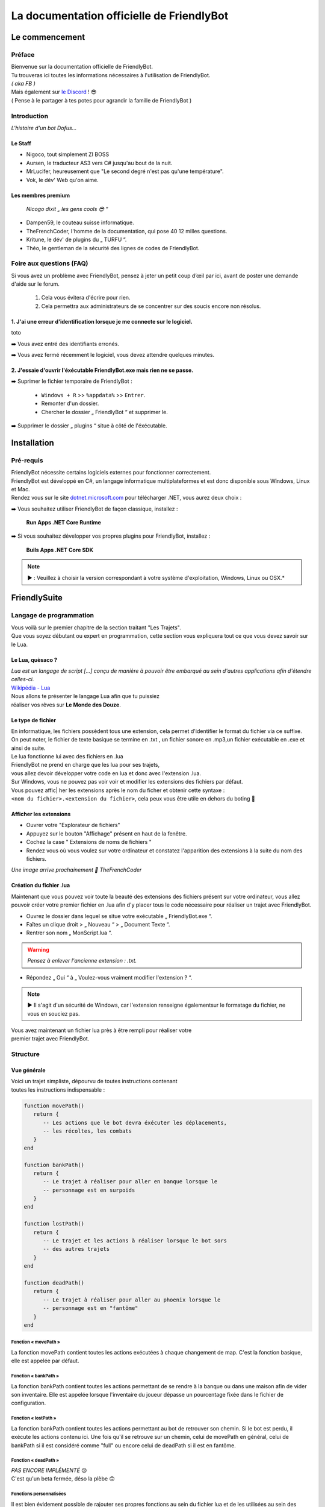 .. FriendlyBot documentation master file, created by
   sphinx-quickstart on Fri Apr 24 15:38:40 2020.
   You can adapt this file completely to your liking, but it should at least
   contain the root `toctree` directive.



##########################################
La documentation officielle de FriendlyBot
##########################################

*******************
**Le commencement**
*******************

**Préface**
===========

| Bienvenue sur la documentation officielle de FriendlyBot.
| Tu trouveras ici toutes les informations nécessaires à l'utilisation de FriendlyBot.
| *( aka FB )*
| Mais également sur `le Discord`_ ! 😎
| ( Pense à le partager à tes potes pour agrandir la famille de FriendlyBot )

.. _le Discord: https://discord.gg/DEUuavq

**Introduction**
================

*L'histoire d'un bot Dofus...*

Le Staff
--------

* Nigoco, tout simplement ZI BOSS
* Aursen, le traducteur AS3 vers C# jusqu'au bout de la nuit.
* MrLucifer, heureusement que "Le second degré n'est pas qu'une température".
* Vok, le dév' Web qu'on aime.

Les membres premium
-------------------

   *Nicogo dixit „ les gens cools 😎 “*

* Dampen59, le couteau suisse informatique.
* TheFrenchCoder, l'homme de la documentation, qui pose 40 12 milles questions.
* Kritune, le dév' de plugins du „ TURFU “.
* Théo, le gentleman de la sécurité des lignes de codes de FriendlyBot.

**Foire aux questions (FAQ)**
================================

Si vous avez un problème avec FriendlyBot, pensez à jeter un petit coup d’œil par ici, avant de poster une demande d'aide sur le forum.

   1. Cela vous évitera d'écrire pour rien.
   2. Cela permettra aux administrateurs de se concentrer sur des soucis encore non résolus.

**1. J'ai une erreur d'identification lorsque je me connecte sur le logiciel.**
-------------------------------------------------------------------------------

toto

➡️ Vous avez entré des identifiants erronés.

➡️ Vous avez fermé récemment le logiciel, vous devez attendre quelques minutes.
   
**2. J'essaie d'ouvrir l'éxécutable FriendlyBot.exe mais rien ne se passe.**
----------------------------------------------------------------------------

➡️ Suprimer le fichier temporaire de FriendlyBot :

   * ``Windows + R`` >> ``%appdata%`` >> ``Entrer``.
   * Remonter d'un dossier.
   * Chercher le dossier „ FriendlyBot “ et supprimer le.

➡️ Supprimer le dossier „ plugins “ situe à côté de l'éxécutable.

****************
**Installation**
****************

**Pré-requis**
==============

| FriendlyBot nécessite certains logiciels externes pour fonctionner correctement.
| FriendlyBot est développé en C#, un langage informatique multiplateformes et est donc disponible sous Windows, Linux et Mac. 
| Rendez vous sur le site `dotnet.microsoft.com`_ pour télécharger .NET, vous aurez deux choix :

➡️ Vous souhaitez utiliser FriendlyBot de façon classique, installez :

   **Run Apps .NET Core Runtime**

➡️ Si vous souhaitez développer vos propres plugins pour FriendlyBot, installez :

   **Buils Apps .NET Core SDK**

.. note::

   ▶️ : Veuillez à choisir la version correspondant à votre système d'exploitation, Windows, Linux ou OSX.*

.. _dotnet.microsoft.com: https://dotnet.microsoft.com/download

*****************
**FriendlySuite**
*****************

**Langage de programmation**
============================

| Vous voilà sur le premier chapitre de la section traitant "Les Trajets".
| Que vous soyez débutant ou expert en programmation, cette section vous expliquera tout ce que vous devez savoir sur le Lua.

**Le Lua, quèsaco ?**
---------------------

| *Lua est un langage de script [...] conçu de manière à pouvoir être embarqué au sein d'autres applications afin d'étendre celles-ci.*
| `Wikipédia - Lua`_

.. _`Wikipédia - Lua`: https://fr.wikipedia.org/wiki/Lua

| Nous allons te présenter le langage Lua afin que tu puissiez
| réaliser vos rêves sur **Le Monde des Douze**.

**Le type de fichier**
----------------------

| En informatique, les fichiers possèdent tous une extension, cela permet  d'identifier le format du fichier via ce suffixe.
| On peut noter, le fichier de texte basique se termine en .txt , un fichier sonore en .mp3,un fichier exécutable en .exe et ainsi de suite.
 
| Le lua fonctionne lui avec des fichiers en .lua

| FriendlyBot ne prend en charge que les lua pour ses trajets,
| vous allez devoir développer votre code en lua et donc avec l'extension .lua.

| Sur Windows, vous ne pouvez pas voir voir et modifier les extensions des fichiers par défaut.
| Vous pouvez affic| her les extensions après le nom du ficher et obtenir cette syntaxe :
| ``<nom du fichier>.<extension du fichier>``, cela peux vous être utile en dehors du boting 🙂

**Afficher les extensions**
---------------------------

* Ouvrer votre "Explorateur de fichiers"
* Appuyez sur le bouton "Affichage" présent en haut de la fenêtre.
* Cochez la case " Extensions de noms de fichiers "
* Rendez vous où vous voulez sur votre ordinateur et constatez l'apparition des extensions à la suite du nom des fichiers.

*Une image arrive prochainement 💋 TheFrenchCoder*

**Création du fichier .lua**
----------------------------

Maintenant que vous pouvez voir toute la beauté des extensions des fichiers présent sur votre ordinateur,
vous allez pouvoir créer votre premier fichier en .lua afin d'y placer tous le code nécessaire pour
réaliser un trajet avec FriendlyBot.

* Ouvrez le dossier dans lequel se situe votre exécutable „ FriendlyBot.exe “.
* Faîtes un clique droit > „ Nouveau “ > „ Document Texte “.
* Rentrer son nom „ MonScript.lua “.

.. warning::

   *Pensez à enlever l'ancienne extension : .txt.*

* Répondez „ Oui “ à „ Voulez-vous vraiment modifier l'extension ? “.

.. note::

   ▶️ Il s'agit d'un sécurité de Windows, car l'extension renseigne égalementsur le formatage du fichier, ne vous en souciez pas.

| Vous avez maintenant un fichier lua près à être rempli pour réaliser votre
| premier trajet avec FriendlyBot.

**Structure**
=============

**Vue générale**
----------------------------

| Voici un trajet simpliste, dépourvu de toutes instructions contenant
| toutes les instructions indispensable :

.. code-block:: lua

   function movePath()
      return {
         -- Les actions que le bot devra éxécuter les déplacements,
         -- les récoltes, les combats
      }
   end

   function bankPath()
      return {
         -- Le trajet à réaliser pour aller en banque lorsque le
         -- personnage est en surpoids
      }
   end

   function lostPath()
      return {
         -- Le trajet et les actions à réaliser lorsque le bot sors
         -- des autres trajets
      }
   end

   function deadPath()
      return {
         -- Le trajet à réaliser pour aller au phoenix lorsque le
         -- personnage est en "fantôme"
      }
   end

**Fonction « movePath »**
^^^^^^^^^^^^^^^^^^^^^^^^^


La fonction movePath contient toutes les actions exécutées à chaque changement de map. C'est la fonction basique, elle est appelée par défaut.

**Fonction « bankPath »**
^^^^^^^^^^^^^^^^^^^^^^^^^

La fonction bankPath contient toutes les actions permettant de se rendre à la banque ou dans une maison afin de vider son inventaire.
Elle est appelée lorsque l'inventaire du joueur dépasse un pourcentage fixée dans le fichier de configuration.

**Fonction « lostPath »**
^^^^^^^^^^^^^^^^^^^^^^^^^

La fonction bankPath contient toutes les actions permettant au bot de retrouver son chemin. Si le bot est perdu, il exécute les actions contenu ici. Une fois qu'il se retrouve sur un chemin, celui de movePath en général, celui de bankPath si il est considéré comme "full" ou encore celui de deadPath si il est en fantôme.

**Fonction « deadPath »**
^^^^^^^^^^^^^^^^^^^^^^^^^

| *PAS ENCORE IMPLÉMENTÉ* 😢
| C'est qu'un beta fermée, déso la plèbe 🙃

**Fonctions personnalisées**
^^^^^^^^^^^^^^^^^^^^^^^^^^^^

Il est bien évidement possible de rajouter ses propres fonctions au sein du fichier lua et de les utilisées au sein des fonctions "primaires".

Maintenant que vous avez bien en tête la structure des fichiers de trajets en lua et leurs fonctions. Il va falloir fournir ces quatre fonctions d'actions afin d'expliquer au bot ce que l'on attend lui, c'est ce que nous allons voir dans le prochain chapitre « Actions ».

**Actions**
===========

**Mise au point**
----------------------------

Comme vu dans le chapitre précédent, les fonctions écrites en lua retournent à FriendlyBot les actions à réalisé elles même regroupée au sein de table qui sont situé entre les crochets du mot clé ``return`` :

* Le mot clé ``return``  renvoie les tables.

* Les tables contiennent les actions à réalisés sur une ou plusieurs map.

   * Les tables sont séparé par une virgule pour expliquer à FriendlyBot qu'il y'a encore d'autres tables après elles.

   * La table finale ne se "termine" donc pas avec une virgule


.. code-block:: lua

   function movePath()
      return {
         {<ma_première_table> }, -- première, 1ère table => 1 virgule
         {<ma_deuxième_table> }, -- médianes, 2ème table => 1 virgule
         {<ma_troisème_table> }, -- médianes, 3ème table => 1 virgule
         {<ma_troisième_table>}  -- dernière, 4ème table => ∅ virgule
      }
   end

.. code-block:: lua

   -- Une table ressemble à ceci
   {maps, actions}

**Les actions**
---------------

Il existe différents types d'actions, c'est ce que nous allons voir maintenant :

**Maps**
^^^^^^^^
Le mot clé ``maps`` peut utiliser à la fois les **coordonnées** (abscisse, ordonnée) de la map obtenable en regardant sur la carte de Dofus mais aussi son id appelé le **mapId** obtenable en exécutant dans le chat en jeu ou via la console de FrienldyBot **/mapid**.
Il est possible de définir les maps une à une ou via une liste alias une table en lua, si l'on souhaite réaliser plusieurs fois la même action :

.. code-block:: lua

   return {
      -- Une map pour les gouverner tous ^^
      {maps = "[4,-19]"},
      -- Une map  ? Mais moi, j'en ai plusieurs :)
      {maps = {"[5,-22]", "192416776"}}
   }

**Les tables**
^^^^^^^^^^^^^^

Le mot clé ``actions`` renseigne toutes les actions à réaliser au sein des maps définit par ``maps``. (Le code suivant serra sous la forme de „ vue en éclaté “)

.. code-block:: lua

   return {
      {maps = "[0,0]", actions = changeMap("bottom")},
      {
         maps = {
               "[0,1]",
               "192416776"
         },
         actions = {
               gather(),
               changeMap("left")
         }
      }
   }

.. caution::

   L'interprétation des actions au sein de actions se fait de gauche à droite.
   Dans le second exemple, l'on commencerait par appeler la fonction ``gather()``
   puis l'on appellerait la fonction ``changeMap("left")`` avec comme argument „ left “.

**Déplacements simples**
^^^^^^^^^^^^^^^^^^^^^^^^
Pour commencer, il va falloir réaliser un déplacement basique sur une map adjacente.

.. code-block:: lua

   {map = "[0,0]", actions = changeMap("bottom || left || right || top")}

Cette ligne contient plusieurs informations :
* ``map`` représente les coordonnées de la carte où l'on souhaite exécuter les actions suivantes.
Cette emplacement peut être exprimé en coordonnées ou en ``mapids`` obtenable via ``/mapid``.
* ``changeMap`` permet de se déplacer sur une map adjacente à celle où l'on se situe. Ne permet pas l'utilisation d'objets interactifs comme les entrées de mine, les portails, etc.  
``changeMap`` peut contenir les valeurs suivantes : ``bottom``, ``left``, ``right`` et ``top``. 

Si vous souhaitez vous déplacez sur une cellule sur la map où vous vous situez, il faut utiliser ceci :

.. code-block:: lua

   {map = "[0,0]", actions = move("c<CELL_ID>")}

**Récoltes et combats**
^^^^^^^^^^^^^^^^^^^^^^^

Pour récolter des ressources, il suffit de mettre l'action ``gather`` à ``true``.
Le personnage ne récoltera que les ressources présentent dans le fichier de configuration.

.. code-block:: lua

   {map = "[0,0]", actions = gather(true)}
   -- Equivalent à --
   {map = "[0,0]", actions = gather()}

Il est aussi possible de récolter les éléments récoltables via :

.. code-block:: lua

   {map = "[0,0]", actions = gather("i<ElemTypeId>")}

Pour combattre des monstres, il suffit de mettre l'action ``fight`` à ``true``.
Le personnage ne combattra que les groupes suivants les données présentent dans le fichier de configuration.

.. code-block:: lua

   {map = "[0,0]", actions = fight = true}

.. note::

   Si vous souhaitez récolter les ressources ou combattre les monstres présentent sur la map où vous avez lancer le trajet, il suffit de mettre ceci :

.. code-block:: lua

   {map = "any", actions = {fight(), gather()}}

**Objets interactifs**
^^^^^^^^^^^^^^^^^^^^^^

Si vous souhaitez interagir avec des objets interactifs, les objets sur lesquelles vous cliquez, c'est le cas avec les des portes, certains escaliers, des leviers, etc...
Il suffit de remplacer l'action ``changeMap`` par ``gather`` :

.. code-block:: lua

   {map = "[0, 0]", actions = {fight = true, gather = "c<Cell_ID>"}}
   -- Exemple :
   {map = "[0, 0]", actions = {fight = true, gather = "c459"}}

**PNJ**
^^^^^^^

Si vous souhaitez interagir avec des Personnages Non-Joueurs (PNJ), il suffit d'utiliser l'action ``npc`` qui signifie Non-Player Character, l'anglais de PNJ:

.. caution::

   *Il n'y a qu'une seule action par map, dans les exemples qui suivent, il n'y a donc pas besoin de mettre de {} mais ne les oubliez pa si vous spécifiez plusieures actions.*

.. code-block:: lua

   {map = "[0, 0]", actions = npc(NpcID_or_ActorId, ActionID_or_Index, ReplyID_or_Index1, ReplyID|Index2, ...)}
   -- Exemple :
   {map = "[0, 0]", actions = npc(-20000, -1, -1,-1)}

Se traduit par : 
   | *„ Parle au npc -20 000, avec la première option et ça répond avec les premiers truc possible dans les réponses ^^ “*
   | *Un grand merci à toi, Nicogo pour cet exemple de QUALITAIENT*
   | (La petite réf' 💋 TheFrenchCoder)*


**Craft**
^^^^^^^^^

Si vous souhaitez craft des items, il suffit d'utiliser l'action ``craft``:

.. code-block:: lua

   {map = "[0, 0]", actions = craft(<itemToCraft>, <Amount>)}
                                       (GID)         (int)

**Havre-Sac, Zaap & Zaapi**
^^^^^^^^^^^^^^^^^^^^^^^^^^^

Si vous souhaitez accéder à votre Havre-Sac, il suffit d'écrire:

.. code-block:: lua

   {map="[0, 0]", actions = heavenBag(true)}

Et pour le refermer:

.. code-block:: lua

   {map="any", actions = heavenBag(false)}

Pour accéder à un zaap ou zaapi, il existe deux actions prévues à cet effet:

.. code-block:: lua

   -- Utliser un zaap
   {map="[0, 0]", actions = zaap("<Zaap_ID>")}
   -- Utliser un zaapi
   {map="[0, 0]", actions = zaapi("<Zaapi_ID>")}

**Banque**
^^^^^^^^^^

Pour déposer des items, Kamas en banque il suffit d'utiliser l'action ``bank`` comme suit:

.. code-block:: lua

   {map = "[0, 0]", actions = bank(true)} -- pour tous déposer ( Kamas + Items + Idoles )
   {map = "[0, 0]", actions = bank(json)

| Le Json ressemble à ça :

.. note::

   ▶️ Toutes les clés sont optionnelles 

* ItemsToDeposit : (?int[])
   * null : dépose tout
   * Tableau json avec les GID des items à déposer
* ItemsToTake : (?int[])
   * null : rien prendre
   * Tableau json avec les GID des items à prendre
* KamasMove : (int ±)
   * null : rien prendre
   * +x : ... x Kamas
   * -x : ... x Kamas

   (Faites une issue pour préciser le fonctionnement)

.. code-block:: json

   {
      "ItemsToDeposit":null,
      "ItemsToTake":null,
      "KamasMove":0
   }

**Maison**
^^^^^^^^^^

La possibilité d'accéder à une maison, n'est malheureusement indisponible lors de cette open-beta...

**FonctionCustom**
^^^^^^^^^^^^^^^^^^

| Vous exagérez là, je vais pas vous expliquer comment créer une fonction.
| Bon allez j'suis sympa j'vais vous expliquez !

**Les configurations**
======================

La configuration dont être dans un fichier .lua.

**Combats**
-----------

* Les groupes

Il faut réaliser deux configurations:

   1. Le maître : 

      config-master.lua >>

         .. code-block:: lua

            function master()
               return "true" -- (par défaut)
            end
            function groupName()
               return "<Groupe_Name>"
            end

   2. Le(s) esclave(s) : 

      config-master.lua >>

         .. code-block:: lua

            function master()
               return "false"
            end
            function groupName()
               return "<Groupe_Name>"
            end

.. caution:: ``<Groupe_Name>`` doit être identique entre la config' du maître et celle du/des esclave(s)


* La configuration général

UseWhitelist => true (Use Whitelist) || false (Use Blacklist)
BlackListedMonsters => [] (list of monster's ID)
WhiteListedMonsters => [] (list of monster's ID)
MinMonsters => 1 (par défaut)
MaxMonsters => 8 (par défaut)
MinLife =>


